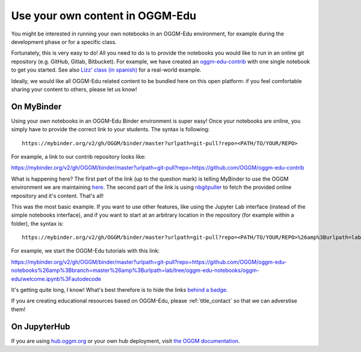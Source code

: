 .. _user_content:

Use your own content in OGGM-Edu
================================

You might be interested in running your own notebooks
in an OGGM-Edu environment, for example during the development phase or
for a specific class.

Fortunately, this is very easy to do! All you need to do is to provide the
notebooks you would like to run in an online git repository
(e.g. GitHub, Gitlab, Bitbucket). For example, we have created an
`oggm-edu-contrib <https://github.com/OGGM/oggm-edu-contrib>`_ with one single
notebook to get you started. See also
`Lizz' class (in spanish) <https://github.com/ehultee/CdeC-glaciologia>`_ for
a real-world example.

Ideally, we would like all OGGM-Edu related content to be bundled here on this
open platform: if you feel comfortable sharing your content to others,
please let us know!

On MyBinder
-----------

Using your own notebooks in an OGGM-Edu Binder environment is super easy!
Once your notebooks are online, you simply have to provide the correct
link to your students. The syntax is following::

    https://mybinder.org/v2/gh/OGGM/binder/master?urlpath=git-pull?repo=<PATH/TO/YOUR/REPO>

For example, a link to our contrib repository looks like:

`<https://mybinder.org/v2/gh/OGGM/binder/master?urlpath=git-pull?repo=https://github.com/OGGM/oggm-edu-contrib>`_

What is happening here? The first part of the link (up to the question mark)
is telling MyBinder to use the OGGM environment we are maintaining
`here <https://github.com/OGGM/binder>`_. The second part of the link
is using `nbgitpuller <https://jupyterhub.github.io/nbgitpuller/>`_ to fetch
the provided online repository and it's content. That's all!

This was the most basic example. If you want to use other features, like using
the Jupyter Lab interface (instead of the simple notebooks interface), and if
you want to start at an arbitrary location in the repository (for example
within a folder), the syntax is::


    https://mybinder.org/v2/gh/OGGM/binder/master?urlpath=git-pull?repo=<PATH/TO/YOUR/REPO>%26amp%3Burlpath=lab/tree/<YOUR_REPO_NAME>/<PATH/TO/FILE>%3Fautodecode

For example, we start the OGGM-Edu tutorials with this link:

`<https://mybinder.org/v2/gh/OGGM/binder/master?urlpath=git-pull?repo=https://github.com/OGGM/oggm-edu-notebooks%26amp%3Bbranch=master%26amp%3Burlpath=lab/tree/oggm-edu-notebooks/oggm-edu/welcome.ipynb%3Fautodecode>`_

It's getting quite long, I know! What's best therefore is to hide the links
`behind a badge <https://mybinder.readthedocs.io/en/latest/howto/badges.html>`_.

If you are creating educational resources based on OGGM-Edu,
please :ref:`title_contact` so that we can adverstise them!


On JupyterHub
-------------

If you are using `hub.oggm.org <https://hub.oggm.org>`_ or your own hub deployment, visit
`the OGGM documentation <https://docs.oggm.org/en/latest/cloud.html#oggm-hub>`_.
